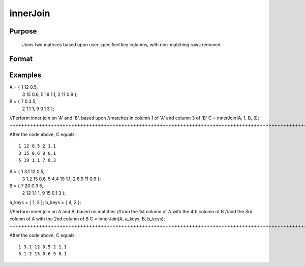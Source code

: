 
innerJoin
==============================================

Purpose
----------------

			Joins two matrices based upon user-specified key columns,
			with non-matching rows removed.
		

Format
----------------
.. function:: innerJoin(A, ca, B, cb)

    :param A: Matrix to join
    :type A: TODO

    :param ca: or vector, key columns in 'A'
    :type ca: Scalar

    :param B: Matrix to join with 'A'
    :type B: TODO

    :param cb: key columns in 'B'
    :type cb: Scalar or vector

    :returns: C (*Matrix*), result of join of 'A' and 'B'

Examples
----------------

A = { 1 12 0.5,
      3 15 0.6,
      5 19 1.1,
      2 11 0.9 };

B = { 7 0.3 5,
      2 1.1 1,
      9 0.1 3 };

//Perform inner join on 'A' and 'B', based upon
//matches in column 1 of 'A' and column 3 of 'B'
C = innerJoin(A, 1, B, 3);
++++++++++++++++++++++++++++++++++++++++++++++++++++++++++++++++++++++++++++++++++++++++++++++++++++++++++++++++++++++++++++++++++++++++++++++++++++++++++++++++++++++++++++++++++++++++++++++++++++++++++++++++++++++++++++++++++++++++++++++

After the code above, C equals:

::

    1 12 0.5 2 1.1
    3 15 0.6 9 0.1
    5 19 1.1 7 0.3

A = { 1 3.1 12 0.5,
      3 1.2 15 0.6,
      5 4.4 19 1.1,
      2 6.9 11 0.9 };

B = { 7 20 0.3 5,
      2 12 1.1 1,
      9 15 0.1 3 };

a_keys = { 1, 3 };
b_keys = { 4, 2 };

//Perform inner join on A and B, based on matches
//from the 1st column of A with the 4th column of B
//and the 3rd column of A with the 2nd column of B 
C = innerJoin(A, a_keys, B, b_keys);
+++++++++++++++++++++++++++++++++++++++++++++++++++++++++++++++++++++++++++++++++++++++++++++++++++++++++++++++++++++++++++++++++++++++++++++++++++++++++++++++++++++++++++++++++++++++++++++++++++++++++++++++++++++++++++++++++++++++++++++++++++++++++++++++++++++++++++++++++++++++++++++++++++++++++++++++++++++++++++++++++++++++++++++++++++++++++++++++++++++++++++++++++

After the code above, C equals:

::

    1 3.1 12 0.5 2 1.1 
    3 1.2 15 0.6 9 0.1

.. seealso:: Functions :func:`outerJoin`
